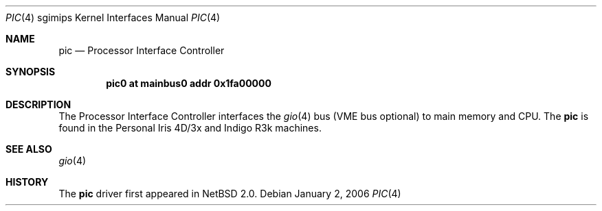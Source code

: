 .\"	$NetBSD: pic.4,v 1.5 2008/04/30 13:10:56 martin Exp $
.\"
.\" Copyright (c) 2004 The NetBSD Foundation, Inc.
.\" All rights reserved.
.\"
.\" This document is derived from work contributed to The NetBSD Foundation
.\" by Steve Rumble.
.\"
.\" Redistribution and use in source and binary forms, with or without
.\" modification, are permitted provided that the following conditions
.\" are met:
.\" 1. Redistributions of source code must retain the above copyright
.\"    notice, this list of conditions and the following disclaimer.
.\" 2. Redistributions in binary form must reproduce the above copyright
.\"    notice, this list of conditions and the following disclaimer in the
.\"    documentation and/or other materials provided with the distribution.
.\"
.\" THIS SOFTWARE IS PROVIDED BY THE NETBSD FOUNDATION, INC. AND CONTRIBUTORS
.\" ``AS IS'' AND ANY EXPRESS OR IMPLIED WARRANTIES, INCLUDING, BUT NOT LIMITED
.\" TO, THE IMPLIED WARRANTIES OF MERCHANTABILITY AND FITNESS FOR A PARTICULAR
.\" PURPOSE ARE DISCLAIMED.  IN NO EVENT SHALL THE FOUNDATION OR CONTRIBUTORS BE
.\" LIABLE FOR ANY DIRECT, INDIRECT, INCIDENTAL, SPECIAL, EXEMPLARY, OR
.\" CONSEQUENTIAL DAMAGES (INCLUDING, BUT NOT LIMITED TO, PROCUREMENT OF
.\" SUBSTITUTE GOODS OR SERVICES; LOSS OF USE, DATA, OR PROFITS; OR BUSINESS
.\" INTERRUPTION) HOWEVER CAUSED AND ON ANY THEORY OF LIABILITY, WHETHER IN
.\" CONTRACT, STRICT LIABILITY, OR TORT (INCLUDING NEGLIGENCE OR OTHERWISE)
.\" ARISING IN ANY WAY OUT OF THE USE OF THIS SOFTWARE, EVEN IF ADVISED OF THE
.\" POSSIBILITY OF SUCH DAMAGE.
.\"
.Dd January 2, 2006
.Dt PIC 4 sgimips
.Os
.Sh NAME
.Nm pic
.Nd Processor Interface Controller
.Sh SYNOPSIS
.Cd "pic0 at mainbus0 addr 0x1fa00000"
.Sh DESCRIPTION
The Processor Interface Controller interfaces the
.Xr gio 4
bus (VME bus optional) to main memory and CPU.
The
.Nm
is found in the Personal Iris 4D/3x and Indigo R3k machines.
.Sh SEE ALSO
.Xr gio 4
.Sh HISTORY
The
.Nm
driver first appeared in
.Nx 2.0 .
